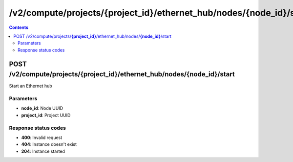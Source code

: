 /v2/compute/projects/{project_id}/ethernet_hub/nodes/{node_id}/start
------------------------------------------------------------------------------------------------------------------------------------------

.. contents::

POST /v2/compute/projects/**{project_id}**/ethernet_hub/nodes/**{node_id}**/start
~~~~~~~~~~~~~~~~~~~~~~~~~~~~~~~~~~~~~~~~~~~~~~~~~~~~~~~~~~~~~~~~~~~~~~~~~~~~~~~~~~~~~~~~~~~~~~~~~~~~~~~~~~~~~~~~~~~~~~~~~~~~~~~~~~~~~~~~~~~~~~~~~~~~~~~~~~~~~~
Start an Ethernet hub

Parameters
**********
- **node_id**: Node UUID
- **project_id**: Project UUID

Response status codes
**********************
- **400**: Invalid request
- **404**: Instance doesn't exist
- **204**: Instance started

